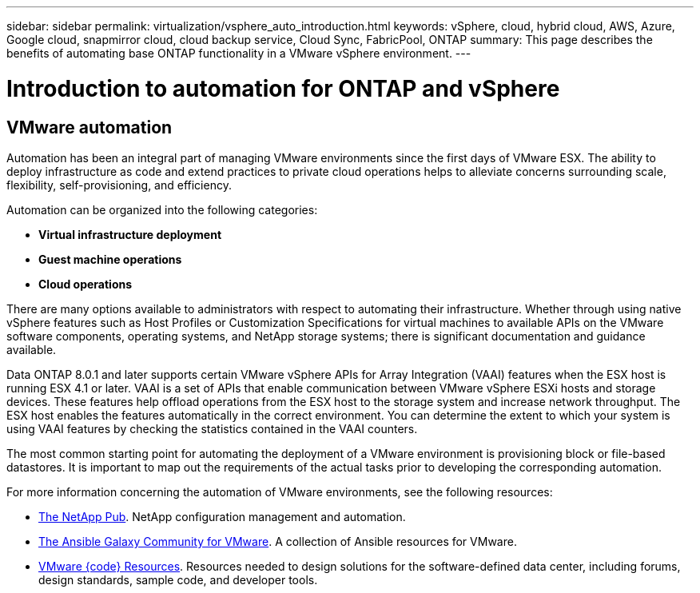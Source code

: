 ---
sidebar: sidebar
permalink: virtualization/vsphere_auto_introduction.html
keywords: vSphere, cloud, hybrid cloud, AWS, Azure, Google cloud, snapmirror cloud, cloud backup service, Cloud Sync, FabricPool, ONTAP
summary: This page describes the benefits of automating base ONTAP functionality in a VMware vSphere environment.
---

= Introduction to automation for ONTAP and vSphere
:hardbreaks:
:nofooter:
:icons: font
:linkattrs:
:imagesdir: ./../media/

//
// This file was created with Atom 1.57.0 (June 18, 2021)
//
//

[.lead]
== VMware automation

Automation has been an integral part of managing VMware environments since the first days of VMware ESX. The ability to deploy infrastructure as code and extend practices to private cloud operations helps to alleviate concerns surrounding scale, flexibility, self-provisioning, and efficiency.

Automation can be organized into the following categories:

* *Virtual infrastructure deployment*
* *Guest machine operations*
* *Cloud operations*

There are many options available to administrators with respect to automating their infrastructure. Whether through using native vSphere features such as Host Profiles or Customization Specifications for virtual machines to available APIs on the VMware software components, operating systems, and NetApp storage systems; there is significant documentation and guidance available.

Data ONTAP 8.0.1 and later supports certain VMware vSphere APIs for Array Integration (VAAI) features when the ESX host is running ESX 4.1 or later. VAAI is a set of APIs that enable communication between VMware vSphere ESXi hosts and storage devices. These features help offload operations from the ESX host to the storage system and increase network throughput. The ESX host enables the features automatically in the correct environment. You can determine the extent to which your system is using VAAI features by checking the statistics contained in the VAAI counters.

The most common starting point for automating the deployment of a VMware environment is provisioning block or file-based datastores. It is important to map out the requirements of the actual tasks prior to developing the corresponding automation.

For more information concerning the automation of VMware environments, see the following resources:

* https://netapp.io/configuration-management-and-automation/[The NetApp Pub^]. NetApp configuration management and automation.
* https://galaxy.ansible.com/community/vmware[The Ansible Galaxy Community for VMware^]. A collection of Ansible resources for VMware.
* https://code.vmware.com/resources[VMware {code} Resources^]. Resources needed to design solutions for the software-defined data center, including forums, design standards, sample code, and developer tools.
